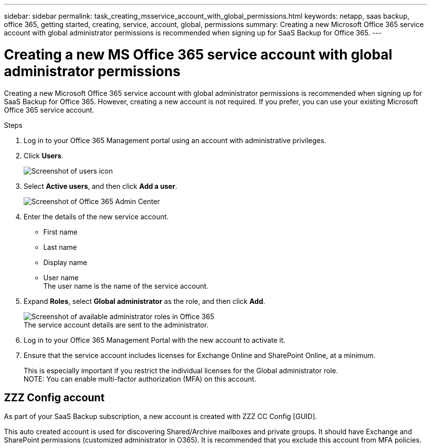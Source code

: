 ---
sidebar: sidebar
permalink: task_creating_msservice_account_with_global_permissions.html
keywords: netapp, saas backup, office 365, getting started, creating, service, account, global, permissions
summary: Creating a new Microsoft Office 365 service account with global administrator permissions is recommended when signing up for SaaS Backup for Office 365.
---

= Creating a new MS Office 365 service account with global administrator permissions
:toc: macro
:toclevels: 1
:hardbreaks:
:nofooter:
:icons: font
:linkattrs:
:imagesdir: ./media/

[.lead]
Creating a new Microsoft Office 365 service account with global administrator permissions is recommended when signing up for SaaS Backup for Office 365. However, creating a new account is not required.  If you prefer, you can use your existing Microsoft Office 365 service account.

.Steps

. Log in to your Office 365 Management portal using an account with administrative privileges.
. Click *Users*.
+
image:screen_shot_ms_service_account_users.gif[Screenshot of users icon]
. Select *Active users*, and then click *Add a user*.
+
image:O365_AdminCenter.jpg[Screenshot of Office 365 Admin Center]
. Enter the details of the new service account.
 * First name
 * Last name
 * Display name
 * User name
   The user name is the name of the service account.
. Expand *Roles*, select *Global administrator* as the role, and then click *Add*.
+
image:screen_shot_ms_service_account_roles.gif[Screenshot of available administrator roles in Office 365]
 The service account details are sent to the administrator.
. Log in to your Office 365 Management Portal with the new account to activate it.
. Ensure that the service account includes licenses for Exchange Online and SharePoint Online, at a minimum.
+
This is especially important if you restrict the individual licenses for the Global administrator role.
NOTE: You can enable multi-factor authorization (MFA) on this account.

== ZZZ Config account
As part of your SaaS Backup subscription, a new account is created with ZZZ CC Config [GUID].

This auto created account is used for discovering Shared/Archive mailboxes and private groups. It should have Exchange and SharePoint permissions (customized administrator in O365). It is recommended that you exclude this account from MFA policies.
